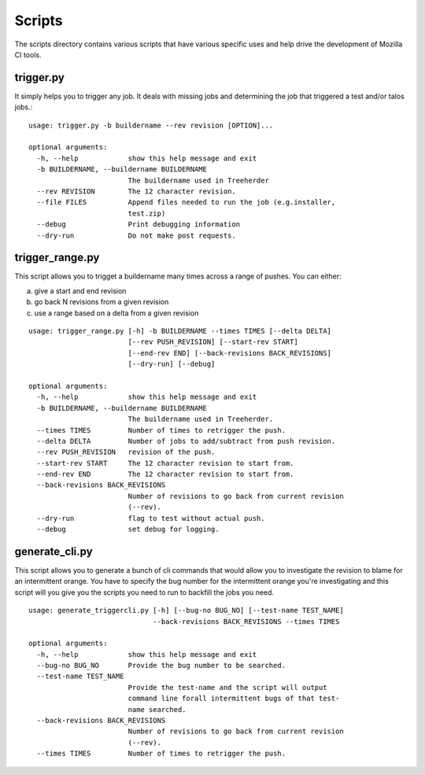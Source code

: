 Scripts
#######

The scripts directory contains various scripts that have various specific
uses and help drive the development of Mozilla CI tools.

trigger.py
^^^^^^^^^^
It simply helps you to trigger any job. It deals with missing jobs and determining
the job that triggered a test and/or talos jobs.::

    usage: trigger.py -b buildername --rev revision [OPTION]...

    optional arguments:
      -h, --help            show this help message and exit
      -b BUILDERNAME, --buildername BUILDERNAME
                            The buildername used in Treeherder
      --rev REVISION        The 12 character revision.
      --file FILES          Append files needed to run the job (e.g.installer,
                            test.zip)
      --debug               Print debugging information
      --dry-run             Do not make post requests.

trigger_range.py
^^^^^^^^^^^^^^^^
This script allows you to trigget a buildername many times across a range of pushes.
You can either:

a) give a start and end revision
b) go back N revisions from a given revision
c) use a range based on a delta from a given revision

::

    usage: trigger_range.py [-h] -b BUILDERNAME --times TIMES [--delta DELTA]
                            [--rev PUSH_REVISION] [--start-rev START]
                            [--end-rev END] [--back-revisions BACK_REVISIONS]
                            [--dry-run] [--debug]

    optional arguments:
      -h, --help            show this help message and exit
      -b BUILDERNAME, --buildername BUILDERNAME
                            The buildername used in Treeherder.
      --times TIMES         Number of times to retrigger the push.
      --delta DELTA         Number of jobs to add/subtract from push revision.
      --rev PUSH_REVISION   revision of the push.
      --start-rev START     The 12 character revision to start from.
      --end-rev END         The 12 character revision to start from.
      --back-revisions BACK_REVISIONS
                            Number of revisions to go back from current revision
                            (--rev).
      --dry-run             flag to test without actual push.
      --debug               set debug for logging.

generate_cli.py
^^^^^^^^^^^^^^^
This script allows you to generate a bunch of cli commands that would allow you to investigate
the revision to blame for an intermittent orange.
You have to specify the bug number for the intermittent orange you're investigating and this
script will you give you the scripts you need to run to backfill the jobs you need.

::

    usage: generate_triggercli.py [-h] [--bug-no BUG_NO] [--test-name TEST_NAME]
                                  --back-revisions BACK_REVISIONS --times TIMES

    optional arguments:
      -h, --help            show this help message and exit
      --bug-no BUG_NO       Provide the bug number to be searched.
      --test-name TEST_NAME
                            Provide the test-name and the script will output
                            command line forall intermittent bugs of that test-
                            name searched.
      --back-revisions BACK_REVISIONS
                            Number of revisions to go back from current revision
                            (--rev).
      --times TIMES         Number of times to retrigger the push.
